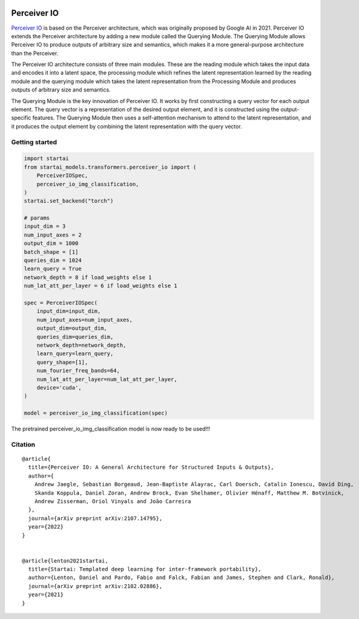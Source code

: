 .. image:: https://github.com/khulnasoft/khulnasoft.github.io/blob/main/img/externally_linked/logo.png?raw=true#gh-light-mode-only
   :width: 100%
   :class: only-light

.. image:: https://github.com/khulnasoft/khulnasoft.github.io/blob/main/img/externally_linked/logo_dark.png?raw=true#gh-dark-mode-only
   :width: 100%
   :class: only-dark


.. raw:: html

    <br/>
    <a href="https://pypi.org/project/startai-models">
        <img class="dark-light" style="float: left; padding-right: 4px; padding-bottom: 4px;" src="https://badge.fury.io/py/startai-models.svg">
    </a>
    <a href="https://github.com/khulnasoft/models/actions?query=workflow%3Adocs">
        <img class="dark-light" style="float: left; padding-right: 4px; padding-bottom: 4px;" src="https://github.com/khulnasoft/models/actions/workflows/docs.yml/badge.svg">
    </a>
    <a href="https://github.com/khulnasoft/models/actions?query=workflow%3Anightly-tests">
        <img class="dark-light" style="float: left; padding-right: 4px; padding-bottom: 4px;" src="https://github.com/khulnasoft/models/actions/workflows/nightly-tests.yml/badge.svg">
    </a>
    <a href="https://discord.gg/G4aR9Q7DTN">
        <img class="dark-light" style="float: left; padding-right: 4px; padding-bottom: 4px;" src="https://img.shields.io/discord/799879767196958751?color=blue&label=%20&logo=discord&logoColor=white">
    </a>
    <br clear="all" />

Perceiver IO
===========

`Perceiver IO <https://arxiv.org/abs/2107.14795>`_  is based on the Perceiver architecture, which was originally proposed by Google AI in 2021. Perceiver IO extends the Perceiver architecture 
by adding a new module called the Querying Module. The Querying Module allows Perceiver IO to produce outputs of arbitrary size and semantics, 
which makes it a more general-purpose architecture than the Perceiver.

The Perceiver IO architecture consists of three main modules. These are the reading module which takes the input data and encodes it into a latent space, 
the processing module which refines the latent representation learned by the reading module and the querying module which takes the latent 
representation from the Processing Module and produces outputs of arbitrary size and semantics.

The Querying Module is the key innovation of Perceiver IO. It works by first constructing a query vector for each output element. 
The query vector is a representation of the desired output element, and it is constructed using the output-specific features. 
The Querying Module then uses a self-attention mechanism to attend to the latent representation, and it produces the output element by combining 
the latent representation with the query vector.

Getting started
-----------------

.. code-block:: python

    import startai
    from startai_models.transformers.perceiver_io import (
        PerceiverIOSpec,
        perceiver_io_img_classification,
    )
    startai.set_backend("torch")

    # params
    input_dim = 3
    num_input_axes = 2
    output_dim = 1000
    batch_shape = [1]
    queries_dim = 1024
    learn_query = True
    network_depth = 8 if load_weights else 1
    num_lat_att_per_layer = 6 if load_weights else 1

    spec = PerceiverIOSpec(
        input_dim=input_dim,
        num_input_axes=num_input_axes,
        output_dim=output_dim,
        queries_dim=queries_dim,
        network_depth=network_depth,
        learn_query=learn_query,
        query_shape=[1],
        num_fourier_freq_bands=64,
        num_lat_att_per_layer=num_lat_att_per_layer,
        device='cuda',
    )

    model = perceiver_io_img_classification(spec)

The pretrained perceiver_io_img_classification model is now ready to be used!!!

Citation
--------

::

    @article{
      title={Perceiver IO: A General Architecture for Structured Inputs & Outputs},
      author={
        Andrew Jaegle, Sebastian Borgeaud, Jean-Baptiste Alayrac, Carl Doersch, Catalin Ionescu, David Ding, 
        Skanda Koppula, Daniel Zoran, Andrew Brock, Evan Shelhamer, Olivier Hénaff, Matthew M. Botvinick, 
        Andrew Zisserman, Oriol Vinyals and Joāo Carreira
      },
      journal={arXiv preprint arXiv:2107.14795},
      year={2022}
    }


    @article{lenton2021startai,
      title={Startai: Templated deep learning for inter-framework portability},
      author={Lenton, Daniel and Pardo, Fabio and Falck, Fabian and James, Stephen and Clark, Ronald},
      journal={arXiv preprint arXiv:2102.02886},
      year={2021}
    }
